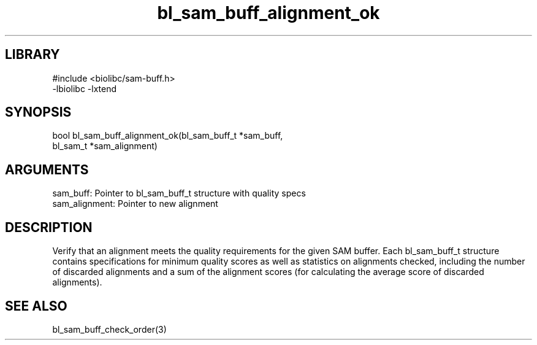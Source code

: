 \" Generated by c2man from bl_sam_buff_alignment_ok.c
.TH bl_sam_buff_alignment_ok 3

.SH LIBRARY
\" Indicate #includes, library name, -L and -l flags
.nf
.na
#include <biolibc/sam-buff.h>
-lbiolibc -lxtend
.ad
.fi

\" Convention:
\" Underline anything that is typed verbatim - commands, etc.
.SH SYNOPSIS
.PP
.nf 
.na
bool    bl_sam_buff_alignment_ok(bl_sam_buff_t *sam_buff,
bl_sam_t *sam_alignment)
.ad
.fi

.SH ARGUMENTS
.nf
.na
sam_buff:   Pointer to bl_sam_buff_t structure with quality specs
sam_alignment:  Pointer to new alignment
.ad
.fi

.SH DESCRIPTION

Verify that an alignment meets the quality requirements for the
given SAM buffer.  Each bl_sam_buff_t structure contains
specifications for minimum quality scores as well as statistics
on alignments checked, including the number of discarded alignments
and a sum of the alignment scores (for calculating the average
score of discarded alignments).

.SH SEE ALSO

bl_sam_buff_check_order(3)

